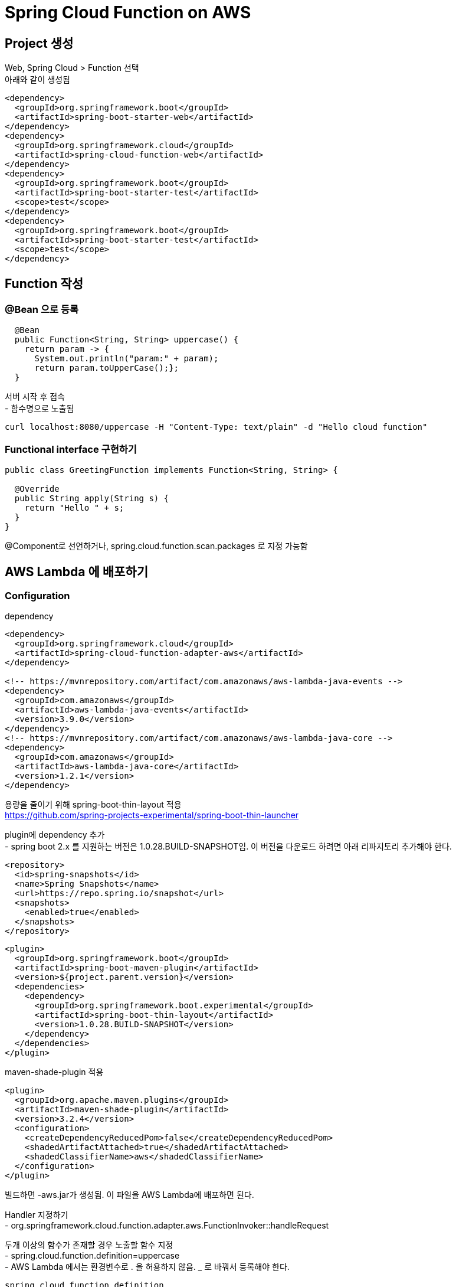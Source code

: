 = Spring Cloud Function on AWS
:hardbreaks:


== Project 생성
Web, Spring Cloud > Function 선택
아래와 같이 생성됨
[source,xml]
----
<dependency>
  <groupId>org.springframework.boot</groupId>
  <artifactId>spring-boot-starter-web</artifactId>
</dependency>
<dependency>
  <groupId>org.springframework.cloud</groupId>
  <artifactId>spring-cloud-function-web</artifactId>
</dependency>
<dependency>
  <groupId>org.springframework.boot</groupId>
  <artifactId>spring-boot-starter-test</artifactId>
  <scope>test</scope>
</dependency>
<dependency>
  <groupId>org.springframework.boot</groupId>
  <artifactId>spring-boot-starter-test</artifactId>
  <scope>test</scope>
</dependency>
----

== Function 작성

=== @Bean 으로 등록

[source,java]
----
  @Bean
  public Function<String, String> uppercase() {
    return param -> {
      System.out.println("param:" + param);
      return param.toUpperCase();};
  }
----

서버 시작 후 접속
- 함수명으로 노출됨
----
curl localhost:8080/uppercase -H "Content-Type: text/plain" -d "Hello cloud function"
----

=== Functional interface 구현하기
[source,java]
----
public class GreetingFunction implements Function<String, String> {

  @Override
  public String apply(String s) {
    return "Hello " + s;
  }
}
----
@Component로 선언하거나, spring.cloud.function.scan.packages 로 지정 가능함



== AWS Lambda 에 배포하기


=== Configuration
dependency
[source,xml]
----
<dependency>
  <groupId>org.springframework.cloud</groupId>
  <artifactId>spring-cloud-function-adapter-aws</artifactId>
</dependency>

<!-- https://mvnrepository.com/artifact/com.amazonaws/aws-lambda-java-events -->
<dependency>
  <groupId>com.amazonaws</groupId>
  <artifactId>aws-lambda-java-events</artifactId>
  <version>3.9.0</version>
</dependency>
<!-- https://mvnrepository.com/artifact/com.amazonaws/aws-lambda-java-core -->
<dependency>
  <groupId>com.amazonaws</groupId>
  <artifactId>aws-lambda-java-core</artifactId>
  <version>1.2.1</version>
</dependency>
----

용량을 줄이기 위해 spring-boot-thin-layout 적용
https://github.com/spring-projects-experimental/spring-boot-thin-launcher

plugin에 dependency 추가
- spring boot 2.x 를 지원하는 버전은 1.0.28.BUILD-SNAPSHOT임. 이 버전을 다운로드 하려면 아래 리파지토리 추가해야 한다.
[source,xml]
----
<repository>
  <id>spring-snapshots</id>
  <name>Spring Snapshots</name>
  <url>https://repo.spring.io/snapshot</url>
  <snapshots>
    <enabled>true</enabled>
  </snapshots>
</repository>
----

[source,xml]
----
<plugin>
  <groupId>org.springframework.boot</groupId>
  <artifactId>spring-boot-maven-plugin</artifactId>
  <version>${project.parent.version}</version>
  <dependencies>
    <dependency>
      <groupId>org.springframework.boot.experimental</groupId>
      <artifactId>spring-boot-thin-layout</artifactId>
      <version>1.0.28.BUILD-SNAPSHOT</version>
    </dependency>
  </dependencies>
</plugin>
----

maven-shade-plugin 적용
[source,xml]
-----
<plugin>
  <groupId>org.apache.maven.plugins</groupId>
  <artifactId>maven-shade-plugin</artifactId>
  <version>3.2.4</version>
  <configuration>
    <createDependencyReducedPom>false</createDependencyReducedPom>
    <shadedArtifactAttached>true</shadedArtifactAttached>
    <shadedClassifierName>aws</shadedClassifierName>
  </configuration>
</plugin>
-----


빌드하면 -aws.jar가 생성됨. 이 파일을 AWS Lambda에 배포하면 된다.

Handler 지정하기
- org.springframework.cloud.function.adapter.aws.FunctionInvoker::handleRequest

두개 이상의 함수가 존재할 경우 노출할 함수 지정
- spring.cloud.function.definition=uppercase
- AWS Lambda 에서는 환경변수로 . 을 허용하지 않음. _ 로 바꿔서 등록해야 한다.
----
spring_cloud_function_definition
----
